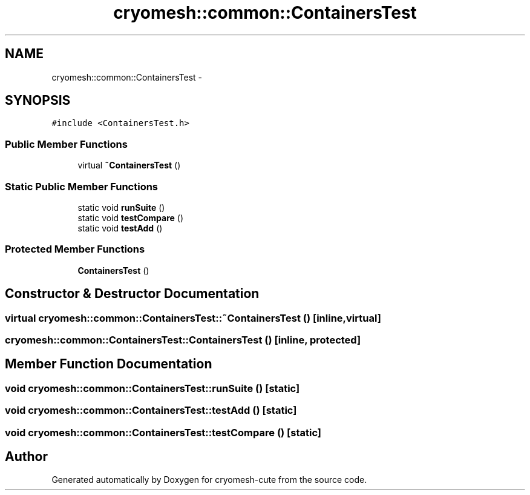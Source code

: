 .TH "cryomesh::common::ContainersTest" 3 "Fri Feb 4 2011" "cryomesh-cute" \" -*- nroff -*-
.ad l
.nh
.SH NAME
cryomesh::common::ContainersTest \- 
.SH SYNOPSIS
.br
.PP
.PP
\fC#include <ContainersTest.h>\fP
.SS "Public Member Functions"

.in +1c
.ti -1c
.RI "virtual \fB~ContainersTest\fP ()"
.br
.in -1c
.SS "Static Public Member Functions"

.in +1c
.ti -1c
.RI "static void \fBrunSuite\fP ()"
.br
.ti -1c
.RI "static void \fBtestCompare\fP ()"
.br
.ti -1c
.RI "static void \fBtestAdd\fP ()"
.br
.in -1c
.SS "Protected Member Functions"

.in +1c
.ti -1c
.RI "\fBContainersTest\fP ()"
.br
.in -1c
.SH "Constructor & Destructor Documentation"
.PP 
.SS "virtual cryomesh::common::ContainersTest::~ContainersTest ()\fC [inline, virtual]\fP"
.SS "cryomesh::common::ContainersTest::ContainersTest ()\fC [inline, protected]\fP"
.SH "Member Function Documentation"
.PP 
.SS "void cryomesh::common::ContainersTest::runSuite ()\fC [static]\fP"
.SS "void cryomesh::common::ContainersTest::testAdd ()\fC [static]\fP"
.SS "void cryomesh::common::ContainersTest::testCompare ()\fC [static]\fP"

.SH "Author"
.PP 
Generated automatically by Doxygen for cryomesh-cute from the source code.
